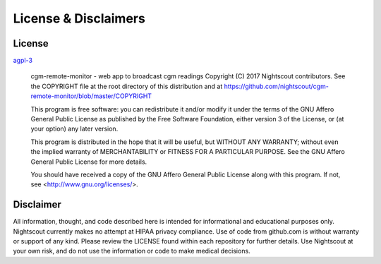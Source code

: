 License & Disclaimers
=====================

License
-------

`agpl-3 <http://www.gnu.org/licenses/agpl-3.0.txt>`_

    cgm-remote-monitor - web app to broadcast cgm readings
    Copyright (C) 2017 Nightscout contributors.  See the COPYRIGHT file
    at the root directory of this distribution and at
    https://github.com/nightscout/cgm-remote-monitor/blob/master/COPYRIGHT

    This program is free software: you can redistribute it and/or modify
    it under the terms of the GNU Affero General Public License as published
    by the Free Software Foundation, either version 3 of the License, or
    (at your option) any later version.

    This program is distributed in the hope that it will be useful,
    but WITHOUT ANY WARRANTY; without even the implied warranty of
    MERCHANTABILITY or FITNESS FOR A PARTICULAR PURPOSE.  See the
    GNU Affero General Public License for more details.

    You should have received a copy of the GNU Affero General Public License
    along with this program.  If not, see <http://www.gnu.org/licenses/>.

Disclaimer
----------

All information, thought, and code described here is intended for informational and educational purposes only. Nightscout currently makes no attempt at HIPAA privacy compliance. Use of code from github.com is without warranty or support of any kind. Please review the LICENSE found within each repository for further details. Use Nightscout at your own risk, and do not use the information or code to make medical decisions.